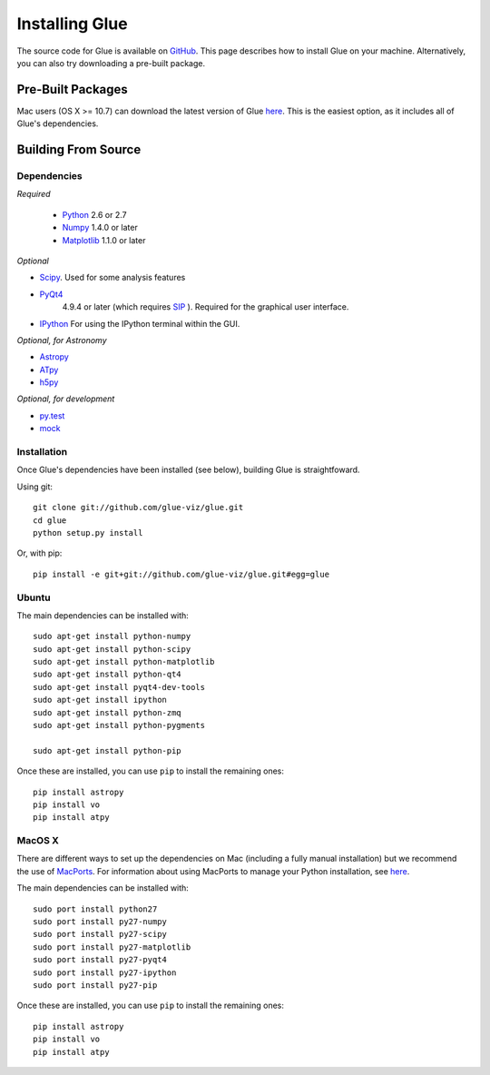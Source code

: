 .. _installation:

Installing Glue
===============
The source code for Glue is available on `GitHub <http://www.github.com/glue-viz/glue>`_. This page describes how to install Glue on your machine. Alternatively, you can also try downloading a pre-built package.

Pre-Built Packages
------------------
Mac users (OS X >= 10.7) can download the latest version of Glue `here <https://www.dropbox.com/sh/a7jbvaruzdrri8j/8En3jGR3n6>`_. This is the easiest option, as it includes all of Glue's dependencies.

Building From Source
--------------------
Dependencies
^^^^^^^^^^^^

*Required*

 * `Python <http://www.python.org>`_ 2.6 or 2.7
 * `Numpy <http://numpy.scipy.org>`_ 1.4.0 or later
 * `Matplotlib <http://www.matplotlib.org>`_ 1.1.0 or later

*Optional*

* `Scipy <http://www.scipy.org>`_. Used for some analysis features
* `PyQt4 <http://www.riverbankcomputing.co.uk/software/pyqt/download>`_
   4.9.4 or later (which requires
   `SIP <http://www.riverbankcomputing.co.uk/software/sip/download>`_ ). Required for the graphical user interface.
* `IPython <http://www.ipython.org>`_ For using the IPython terminal within the GUI.

*Optional, for Astronomy*

* `Astropy <http://www.astropy.org>`_
* `ATpy <http://atpy.github.com>`_
* `h5py <http://code.google.com/p/h5py/>`_

*Optional, for development*

* `py.test <http://www.pytest.org>`_
* `mock <http://www.voidspace.org.uk/python/mock/>`_


Installation
^^^^^^^^^^^^

Once Glue's dependencies have been installed (see below), building Glue is straightfoward.

Using git::

    git clone git://github.com/glue-viz/glue.git
    cd glue
    python setup.py install

Or, with pip::

    pip install -e git+git://github.com/glue-viz/glue.git#egg=glue


Ubuntu
^^^^^^

The main dependencies can be installed with::

    sudo apt-get install python-numpy
    sudo apt-get install python-scipy
    sudo apt-get install python-matplotlib
    sudo apt-get install python-qt4
    sudo apt-get install pyqt4-dev-tools
    sudo apt-get install ipython
    sudo apt-get install python-zmq
    sudo apt-get install python-pygments

    sudo apt-get install python-pip

Once these are installed, you can use ``pip`` to install the remaining ones::

    pip install astropy
    pip install vo
    pip install atpy


MacOS X
^^^^^^^

There are different ways to set up the dependencies on Mac (including a fully
manual installation) but we recommend the use of `MacPorts
<http://www.macports.org>`_. For information about using MacPorts to manage
your Python installation, see `here
<http://astrofrog.github.com/macports-python/>`_.

The main dependencies can be installed with::

    sudo port install python27
    sudo port install py27-numpy
    sudo port install py27-scipy
    sudo port install py27-matplotlib
    sudo port install py27-pyqt4
    sudo port install py27-ipython
    sudo port install py27-pip

Once these are installed, you can use ``pip`` to install the remaining ones::

    pip install astropy
    pip install vo
    pip install atpy

